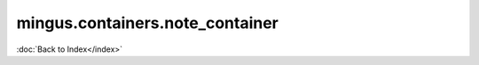 ================================
mingus.containers.note_container
================================

:doc:`Back to Index</index>`
